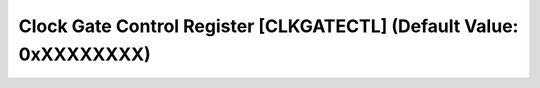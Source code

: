 Clock Gate Control Register [CLKGATECTL] (Default Value: 0xXXXXXXXX)
=====================================================================

+-----------------------------+-------------------------------------------------------+
| Offset: 0x0000              | Registername: **CLKGATECTL**                          |
+--------+------+-------------+-------------------------------------------------------+
| Bit:   | R/W: | Default/Hex | Description                                           |
+========+======+=============+=======================================================+
| 31:29  | /    | 0x0         | /                                                     |
+--------+------+-------------+-------------------------------------------------------+
| 28     | R/W  | 0x0         | CLKGATECTL_SYSTEM_CLKG                                |
|        |      |             |  * 0:                                                 | 
|        |      |             |  * 1:                                                 | 
+--------+------+-------------+-------------------------------------------------------+
| 27:25  | /    | 0x0         | /                                                     |
+--------+------+-------------+-------------------------------------------------------+
| 24     | R/W  | 0x0         | CLKGATECTL_AUTO_MAN_REG                               |
|        |      |             |  * 0:                                                 | 
|        |      |             |  * 1:                                                 |
+--------+------+-------------+-------------------------------------------------------+
| 23:22  | /    | 0x0         | /                                                     |
+--------+------+-------------+-------------------------------------------------------+
| 21:20  | R/W  | 0x0         | CLKGATECTL_BIF_CORE_CLKG                              
|        |      |             |  * 0x0:                                               | 
|        |      |             |  * 0x1:                                               | 
|        |      |             |  * 0x2:                                               | 
+--------+------+-------------+-------------------------------------------------------+
| 19:18  | R/W  | 0x0         | CLKGATECTL_TA_CLKG                                    |
|        |      |             |  * 0x0:                                               | 
|        |      |             |  * 0x1:                                               | 
|        |      |             |  * 0x2:                                               | 
+--------+------+-------------+-------------------------------------------------------+
| 17:16  | R/W  | 0x0         | CLKGATECTL_IDXFIFO_CLKG                               |
|        |      |             |  * 0x0:                                               | 
|        |      |             |  * 0x1:                                               | 
|        |      |             |  * 0x2:                                               | 
+--------+------+-------------+-------------------------------------------------------+
| 15:14  | R/W  | 0x0         | CLKGATECTL_PDS_CLKG                                   |
|        |      |             |  * 0x0:                                               | 
|        |      |             |  * 0x1:                                               | 
|        |      |             |  * 0x2:                                               | 
+--------+------+-------------+-------------------------------------------------------+
| 13:12  | R/W  | 0x0         | CLKGATECTL_VDM_CLKG                                   |
|        |      |             |  * 0x0:                                               | 
|        |      |             |  * 0x1:                                               | 
|        |      |             |  * 0x2:                                               | 
+--------+------+-------------+-------------------------------------------------------+
| 11:10  | R/W  | 0x0         | CLKGATECTL_DPM_CLKG                                   |
|        |      |             |  * 0x0:                                               | 
|        |      |             |  * 0x1:                                               | 
|        |      |             |  * 0x2:                                               | 
+--------+------+-------------+-------------------------------------------------------+
| 9:8    | R/W  | 0x0         | CLKGATECTL_MTE_CLKG                                   |
|        |      |             |  * 0x0:                                               | 
|        |      |             |  * 0x1:                                               | 
|        |      |             |  * 0x2:                                               | 
+--------+------+-------------+-------------------------------------------------------+
| 7:6    | R/W  | 0x0         | CLKGATECTL_TE_CLKG                                    |
|        |      |             |  * 0x0:                                               | 
|        |      |             |  * 0x1:                                               | 
|        |      |             |  * 0x2:                                               | 
+--------+------+-------------+-------------------------------------------------------+
| 5:4    | R/W  | 0x0         | CLKGATECTL_TSP_CLKG                                   |
|        |      |             |  * 0x0:                                               | 
|        |      |             |  * 0x1:                                               | 
|        |      |             |  * 0x2:                                               | 
+--------+------+-------------+-------------------------------------------------------+
| 3:2    | R/W  | 0x0         | CLKGATECTL_ISP2_CLKG                                  |
|        |      |             |  * 0x0:                                               | 
|        |      |             |  * 0x1:                                               | 
|        |      |             |  * 0x2:                                               | 
+--------+------+-------------+-------------------------------------------------------+
| 1:0    | R/W  | 0x0         | CLKGATECTL_ISP_CLKG                                   |
|        |      |             |  * 0x0:                                               | 
|        |      |             |  * 0x1:                                               | 
|        |      |             |  * 0x2:                                               | 
+--------+------+-------------+-------------------------------------------------------+

